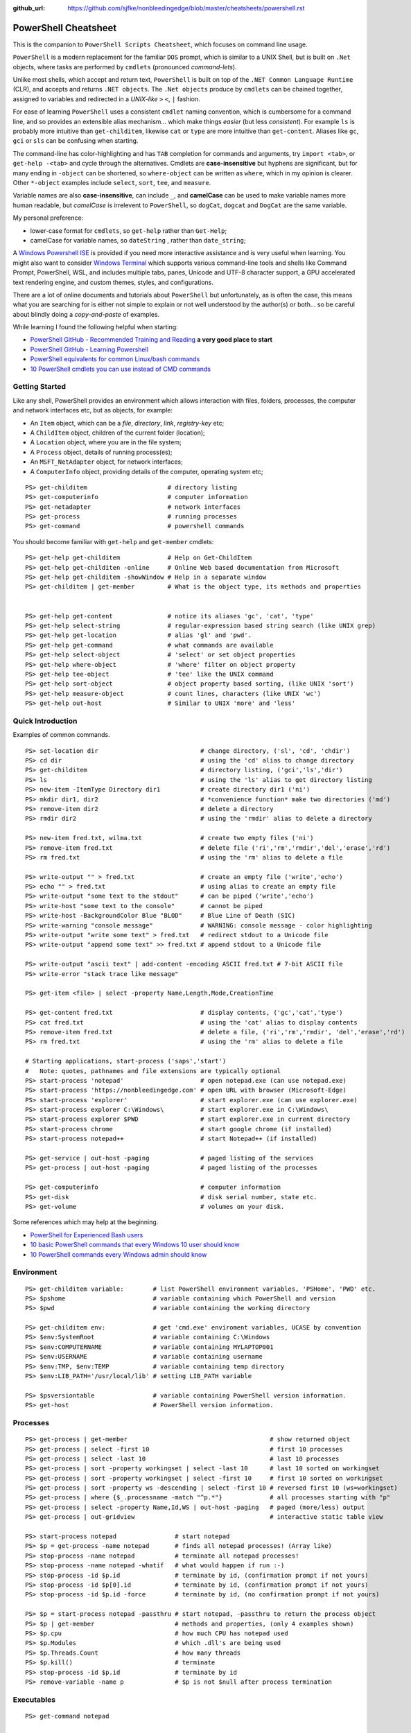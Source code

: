 :github_url: https://github.com/sjfke/nonbleedingedge/blob/master/cheatsheets/powershell.rst

*********************
PowerShell Cheatsheet
*********************

This is the companion to ``PowerShell Scripts Cheatsheet``, which focuses on command line usage.

``PowerShell`` is a modern replacement for the familiar ``DOS`` prompt, which is similar to a UNIX Shell, but
is built on ``.Net`` objects, where tasks are performed by ``cmdlets`` (pronounced *command-lets*).

Unlike most shells, which accept and return text, ``PowerShell`` is built on top of the ``.NET Common Language Runtime`` (CLR), 
and accepts and returns ``.NET objects``. The ``.Net objects`` produce by ``cmdlets`` can be chained together, assigned to 
variables and redirected in a *UNIX-like* ``>`` ``<``, ``|`` fashion.

For ease of learning ``PowerShell`` uses a consistent ``cmdlet`` naming convention, which is cumbersome for a command line, 
and so provides an extensible alias mechanism... which make things *easier*  (but less *consistent*). 
For example ``ls`` is probably more intuitive than ``get-childitem``, likewise ``cat`` or ``type`` are more intuitive than ``get-content``.
Aliases like ``gc``, ``gci`` or ``sls`` can be confusing when starting. 

The command-line has color-highlighting and has ``TAB`` completion for commands and arguments, try ``import <tab>``, or ``get-help -<tab>`` and cycle 
through the alternatives. Cmdlets are **case-insensitive** but hyphens are significant, but for many ending in ``-object`` can be shortened, so ``where-object`` 
can be written as ``where``, which in my opinion is clearer. Other ``*-object`` examples include ``select``, ``sort``, ``tee``,  and ``measure``.

Variable names are also **case-insensitive**, can include ``_``, and **camelCase** can be used to make variable names more human readable, but *camelCase* is 
irrelevent to ``PowerShell``, so ``dogCat``, ``dogcat`` and ``DogCat`` are the same variable.

My personal preference:

* lower-case format for ``cmdlets``, so ``get-help`` rather than ``Get-Help``;
* camelCase for variable names, so ``dateString`` , rather than ``date_string``;

A `Windows Powershell ISE <https://docs.microsoft.com/en-us/powershell/scripting/components/ise/introducing-the-windows-powershell-ise?view=powershell-7>`_  
is provided if you need more interactive assistance and is very useful when learning. You might also want to consider `Windows Terminal <https://github.com/microsoft/terminal>`_ which supports various command-line tools and shells like 
Command Prompt, PowerShell, WSL, and includes multiple tabs, panes, Unicode and UTF-8 character support, a GPU accelerated text rendering engine, and 
custom themes, styles, and configurations.

There are a lot of online documents and tutorials about ``PowerShell`` but unfortunately, as is often the case, this means what you are searching for is 
either not simple to explain or not well understood by the author(s) or both... so be careful about blindly doing a *copy-and-paste* of examples.

While learning I found the following helpful when starting:

* `PowerShell GitHub - Recommended Training and Reading <https://github.com/PowerShell/PowerShell/tree/master/docs/learning-powershell#recommended-training-and-reading>`_ **a very good place to start**
* `PowerShell GitHub - Learning Powershell <https://github.com/PowerShell/PowerShell/tree/master/docs/learning-powershell>`_
* `PowerShell equivalents for common Linux/bash commands <https://mathieubuisson.github.io/powershell-linux-bash/>`_
* `10 PowerShell cmdlets you can use instead of CMD commands <https://www.techrepublic.com/article/pro-tip-migrate-to-powershell-from-cmd-with-these-common-cmdlets/>`_

Getting Started
===============

Like any shell, PowerShell provides an environment which allows interaction with files, folders, processes, the computer and network interfaces etc, but as 
objects, for example:

* An ``Item`` object, which can be a *file*, *directory*, *link*, *registry-key* etc;
* A ``ChildItem`` object, children of the current folder (location);
* A ``Location`` object, where you are in the file system;
* A ``Process`` object, details of running process(es);
* An ``MSFT_NetAdapter`` object, for network interfaces;
* A ``ComputerInfo`` object, providing details of the computer, operating system etc;

::

   PS> get-childitem                      # directory listing
   PS> get-computerinfo                   # computer information
   PS> get-netadapter                     # network interfaces
   PS> get-process                        # running processes
   PS> get-command                        # powershell commands

You should become familiar with ``get-help`` and ``get-member`` cmdlets::

   PS> get-help get-childitem             # Help on Get-ChildItem
   PS> get-help get-childiten -online     # Online Web based documentation from Microsoft
   PS> get-help get-childitem -showWindow # Help in a separate window
   PS> get-childitem | get-member         # What is the object type, its methods and properties

    
   PS> get-help get-content               # notice its aliases 'gc', 'cat', 'type'
   PS> get-help select-string             # regular-expression based string search (like UNIX grep)
   PS> get-help get-location              # alias 'gl' and 'pwd'.
   PS> get-help get-command               # what commands are available
   PS> get-help select-object             # 'select' or set object properties
   PS> get-help where-object              # 'where' filter on object property
   PS> get-help tee-object                # 'tee' like the UNIX command
   PS> get-help sort-object               # object property based sorting, (like UNIX 'sort')
   PS> get-help measure-object            # count lines, characters (like UNIX 'wc')
   PS> get-help out-host                  # Similar to UNIX 'more' and 'less'

Quick Introduction
==================

Examples of common commands.

::

   PS> set-location dir                            # change directory, ('sl', 'cd', 'chdir')
   PS> cd dir                                      # using the 'cd' alias to change directory
   PS> get-childitem                               # directory listing, ('gci','ls','dir')
   PS> ls                                          # using the 'ls' alias to get directory listing
   PS> new-item -ItemType Directory dir1           # create directory dir1 ('ni')
   PS> mkdir dir1, dir2                            # *convenience function* make two directories ('md')
   PS> remove-item dir2                            # delete a directory
   PS> rmdir dir2                                  # using the 'rmdir' alias to delete a directory
   
   PS> new-item fred.txt, wilma.txt                # create two empty files ('ni')
   PS> remove-item fred.txt                        # delete file ('ri','rm','rmdir','del','erase','rd')
   PS> rm fred.txt                                 # using the 'rm' alias to delete a file
   
   PS> write-output "" > fred.txt                  # create an empty file ('write','echo')
   PS> echo "" > fred.txt                          # using alias to create an empty file
   PS> write-output "some text to the stdout"      # can be piped ('write','echo')
   PS> write-host "some text to the console"       # cannot be piped
   PS> write-host -BackgroundColor Blue "BLOD"     # Blue Line of Death (SIC)
   PS> write-warning "console message"             # WARNING: console message - color highlighting
   PS> write-output "write some text" > fred.txt   # redirect stdout to a Unicode file
   PS> write-output "append some text" >> fred.txt # append stdout to a Unicode file
   
   PS> write-output "ascii text" | add-content -encoding ASCII fred.txt # 7-bit ASCII file
   PS> write-error "stack trace like message"
   
   PS> get-item <file> | select -property Name,Length,Mode,CreationTime
   
   PS> get-content fred.txt                        # display contents, ('gc','cat','type')
   PS> cat fred.txt                                # using the 'cat' alias to display contents
   PS> remove-item fred.txt                        # delete a file, ('ri','rm','rmdir', 'del','erase','rd')
   PS> rm fred.txt                                 # using the 'rm' alias to delete a file
   
   # Starting applications, start-process ('saps','start')
   #   Note: quotes, pathnames and file extensions are typically optional
   PS> start-process 'notepad'                     # open notepad.exe (can use notepad.exe)
   PS> start-process 'https://nonbleedingedge.com' # open URL with browser (Microsoft-Edge)
   PS> start-process 'explorer'                    # start explorer.exe (can use explorer.exe)
   PS> start-process explorer C:\Windows\          # start explorer.exe in C:\Windows\
   PS> start-process explorer $PWD                 # start explorer.exe in current directory
   PS> start-process chrome                        # start google chrome (if installed)
   PS> start-process notepad++                     # start Notepad++ (if installed)
   
   PS> get-service | out-host -paging              # paged listing of the services
   PS> get-process | out-host -paging              # paged listing of the processes

   PS> get-computerinfo                            # computer information
   PS> get-disk                                    # disk serial number, state etc.
   PS> get-volume                                  # volumes on your disk.

Some references which may help at the beginning.

* `PowerShell for Experienced Bash users <https://github.com/PowerShell/PowerShell/tree/master/docs/learning-powershell#map-book-for-experienced-bash-users>`_
* `10 basic PowerShell commands that every Windows 10 user should know <https://www.thewindowsclub.com/basic-powershell-commands-windows>`_
* `10 PowerShell commands every Windows admin should know <https://www.techrepublic.com/blog/10-things/10-powershell-commands-every-windows-admin-should-know/>`_

Environment
===========

::

   PS> get-childitem variable:        # list PowerShell environment variables, 'PSHome', 'PWD' etc.
   PS> $pshome                        # variable containing which PowerShell and version
   PS> $pwd                           # variable containing the working directory
   
   PS> get-childitem env:             # get 'cmd.exe' enviroment variables, UCASE by convention
   PS> $env:SystemRoot                # variable containing C:\Windows
   PS> $env:COMPUTERNAME              # variable containing MYLAPTOP001
   PS> $env:USERNAME                  # variable containing username
   PS> $env:TMP, $env:TEMP            # variable containing temp directory
   PS> $env:LIB_PATH='/usr/local/lib' # setting LIB_PATH variable 
   
   PS> $psversiontable                # variable containing PowerShell version information.
   PS> get-host                       # PowerShell version information.

Processes
=========

::

   PS> get-process | get-member                                       # show returned object
   PS> get-process | select -first 10                                 # first 10 processes
   PS> get-process | select -last 10                                  # last 10 processes
   PS> get-process | sort -property workingset | select -last 10      # last 10 sorted on workingset
   PS> get-process | sort -property workingset | select -first 10     # first 10 sorted on workingset
   PS> get-process | sort -property ws -descending | select -first 10 # reversed first 10 (ws=workingset)
   PS> get-process | where {$_.processname -match "^p.*"}             # all processes starting with "p"
   PS> get-process | select -property Name,Id,WS | out-host -paging   # paged (more/less) output
   PS> get-process | out-gridview                                     # interactive static table view
   
   PS> start-process notepad                # start notepad
   PS> $p = get-process -name notepad       # finds all notepad processes! (Array like)
   PS> stop-process -name notepad           # terminate all notepad processes!
   PS> stop-process -name notepad -whatif   # what would happen if run :-)
   PS> stop-process -id $p.id               # terminate by id, (confirmation prompt if not yours)
   PS> stop-process -id $p[0].id            # terminate by id, (confirmation prompt if not yours)
   PS> stop-process -id $p.id -force        # terminate by id, (no confirmation prompt if not yours)
   
   PS> $p = start-process notepad -passthru # start notepad, -passthru to return the process object
   PS> $p | get-member                      # methods and properties, (only 4 examples shown)
   PS> $p.cpu                               # how much CPU has notepad used
   PS> $p.Modules                           # which .dll's are being used
   PS> $p.Threads.Count                     # how many threads
   PS> $p.kill()                            # terminate
   PS> stop-process -id $p.id               # terminate by id
   PS> remove-variable -name p              # $p is not $null after process termination
   
Executables
===========

::

   PS> get-command notepad
   
   CommandType     Name                                               Version    Source
   -----------     ----                                               -------    ------
   Application     notepad.exe                                        10.0.19... C:\WINDOWS\system32\notepad.exe
   
   
   PS> get-command notepad -All
   
   CommandType     Name                                               Version    Source
   -----------     ----                                               -------    ------
   Application     notepad.exe                                        10.0.19... C:\WINDOWS\system32\notepad.exe
   Application     notepad.exe                                        10.0.19... C:\WINDOWS\notepad.exe
   
   PS> get-command notepad | format-list
   
   Name            : notepad.exe
   CommandType     : Application
   Definition      : C:\WINDOWS\system32\notepad.exe
   Extension       : .exe
   Path            : C:\WINDOWS\system32\notepad.exe
   FileVersionInfo : File:             C:\WINDOWS\system32\notepad.exe
                     InternalName:     Notepad
                     OriginalFilename: NOTEPAD.EXE.MUI
                     FileVersion:      10.0.19041.1766 (WinBuild.160101.0800)
                     FileDescription:  Notepad
                     Product:          Microsoft® Windows® Operating System
                     ProductVersion:   10.0.19041.1766
                     Debug:            False
                     Patched:          False
                     PreRelease:       False
                     PrivateBuild:     False
                     SpecialBuild:     False
                     Language:         English (United Kingdom)

Files and Folders
=================
::

   PS> new-item fred.txt, wilma.txt                     # create two empty files ('ni')
   PS> remove-item fred.txt                             # delete file ('ri','rm','rmdir','del','erase','rd')
   PS> rm fred.txt                                      # using the 'rm' alias to delete a file
   
   PS> new-item -ItemType Directory dir1                # create directory dir1 ('ni')
   PS> mkdir dir1, dir2                                 # *convenience function* make two directories ('md')
   PS> remove-item dir2                                 # delete a directory
   PS> rmdir dir2                                       # using the 'rmdir' alias to delete a directory

   PS> get-childitem -path 'C:\Program Files\'          # list folder contents (gci,ls)          
   PS> ls 'C:\Program Files\'                           # list folder contents A => Z
   PS> get-childitem -path 'C:\Program Files\' -recurse # recursively list folder contents
   
   PS> get-childitem -path 'C:\Program Files\' | sort -Descending   # sorted Z => A
   PS> get-childitem -path 'C:\Program Files\' | select -property * # every childitem property
   
   PS> write-output 'fred' > fred.txt                   # create file and add content (UTF8 encoded)
   
   PS> set-content -value "Fred" fred.txt               # create file and add content (see -encoding)
   PS> add-content -value "Freddie" fred.txt            # append content
   PS> write-output "Freddy" | add-content fred.txt     # append content
   PS> get-content fred.txt                             
   Fred
   Freddie
   Freddy
   PS> set-content -value $null fred.txt                # empty content

   PS> get-content <file> -wait                         # tailing a log-file
   PS> get-content <file> | select -first 10            # first 10 lines
   PS> get-content <file> | select -last 10             # last 10 lines
   
   PS> get-content <file> | measure -line -word         # count lines, words   
   PS> get-content <file> | measure -character          # count characters   
 
   PS> select-string 'str1' <file>                      # all lines containing 'str1'
   PS> select-string -NotMatch 'str1' <file>            # all lines *not* containing 'str1'
   PS> select-string ('str1','str2') <file>             # all lines containing 'str1' or 'str2'
   PS> select-string -NotMatch ('str1','str2') <file>   # all lines *not* containing 'str1' or 'str2'
   
   PS> select-string <regex> <file> | select -first 10  # first 10 lines containing <regex>
   PS> select-string <regex> <file> | select -last 10   # last 10 lines containing of <regex>

Command Line History
====================

You can recall and repeat commands::

   PS> get-history
   PS> invoke-history 10                                   # execute 10 in your history (aliases 'r' and 'ihy')
   PS> r 10                                                # same using the alias
   PS> get-history | select-string -pattern 'get'          # all the get-commands in your command history
   PS> get-history | where {$_.CommandLine -like "*get*"}  # all the get-commands in your command history
   PS> get-history | format-list -property *               # execution Start/EndExecutiontimes and status             
   PS> get-history -count 100                              # get 100 lines
   PS> clear-history

Computer Information
====================
::

   PS> systeminfo | more                                          # summary of the computer and more 
   PS> systeminfo | select-string 'System Boot Time'              # boot time
   PS> systeminfo | select-string @('System Model', 'OS Version') # model, os and bios
   
   # Classnames: Win32_BIOS, Win32_Processor, Win32_ComputerSystem, Win32_LocalTime, 
   #             Win32_LogicalDisk, Win32_LogonSession, Win32_QuickFixEngineering, Win32_Service
   PS> get-cimclass | out-host -paging                      # lists all available classes

   PS> get-ciminstance -classname Win32_BIOS                # bios version
   PS> get-ciminstance -classname Win32_Processor           # processor information
   PS> get-ciminstance -classname Win32_ComputerSystem      # computer name, model etc.
   PS> get-ciminstance -classname Win32_QuickFixEngineering # hotfixes installed on which date
   PS> get-ciminstance -classname Win32_QuickFixEngineering -property HotFixID | select -property hotfixid

Further reading:

* `Introduction to CIM Cmdlets <https://devblogs.microsoft.com/powershell/introduction-to-cim-cmdlets/>`_
* `Microsoft Docs: Get-CimInstance <https://docs.microsoft.com/en-us/powershell/module/cimcmdlets/get-ciminstance>`_

Network Information
===================

A lot more information is available than shown here, see further reading.

::

   PS> Get-NetAdapter -physical                  # Physical interfaces: Name, Status, Mac Address, Speed
   PS> Get-NetAdapter                            # All interfaces: Name, Status, Mac Address, Speed
   PS> Get-NetAdapterAdvancedProperty -Name Wifi # Properties of Wifi interface
   PS> Get-NetIPAddress | Format-Table           # IP address per interface, for ifIndex, see Get-NetAdapter

Further reading:

* `Microsoft Docs: NetTCPIP <https://docs.microsoft.com/en-us/powershell/module/nettcpip>`_

Services
========

::

   PS> get-service | out-host -Paging                     # paged listing of the services
   PS> get-service | where -property Status -eq 'running' # all running services
   PS> start-service <service name>
   PS> stop-service <service name>
   PS> suspend-service <service name>
   PS> resume-service <service name>
   PS> restart-service <service name>


Windows EventLog
================

::

   # Gets events from event logs and event tracing log files
   PS> (Get-WinEvent -ListLog Application).ProviderNames | out-host -paging  # who is writing Application logs
   
   PS> get-winevent -filterhashtable @{logname='application'} | get-member # slow ... be patient :-)
   
   PS> get-winevent -filterhashtable @{logname='application'; providername='MSSQLSERVER'} | out-host -paging
   PS> get-winevent -filterhashtable @{logname='application'; providername='MSSQLSERVER'} | where {$_.Message -like '*error*'} | out-host -paging

   # Uses deprecated Win32 API, last reference PowerShell 5 docs, but still works on Windows 10 Home
   PS> get-eventlog -list                                                    # list a summary count of the events
   PS> get-eventlog -logname system -newest 5                                # last 5 system events
   PS> get-eventlog -logname system -entrytype error | out-host -paging      # system error events

   PS> get-eventlog -logname application | out-host -paging                  # lists application events (with index number)
   PS> get-eventlog -logname application -Index 14338 | select -Property *   # details of application event 14338

   PS> $events = get-eventlog -logname system -newest 1000                   # capture last 1000 system events
   PS> $events | group -property source -noelement | sort -property count -descending # categorize them
   
   PS> get-eventlog -logname application -source MSSQLSERVER | out-host -paging
   PS> get-eventlog -logname application -source MSSQLSERVER -after '11/18/2020' | out-host -paging
   
Further reading:

* `Collen M. Morrow: Parsing Windows event logs with PowerShell <https://colleenmorrow.com/2012/09/20/parsing-windows-event-logs-with-powershell/>`_
* `Microsoft Docs: Get-WinEvent <https://docs.microsoft.com/en-us/powershell/module/microsoft.powershell.diagnostics/get-winevent>`_
* `Microsoft Docs: Get-EventLog <https://docs.microsoft.com/en-us/powershell/module/microsoft.powershell.management/get-eventlog>`_

HotFixes
========

::

   PS> get-hotfix                    # list all installed hot fixes and their ID
   PS> get-hotfix -Id KB4516115      # when was hotfix installed
   
   # To get hotfix details (example is a random choice, happens to be an Adobe Flash update)
   PS> start-process "https://www.catalog.update.microsoft.com/Search.aspx?q=KB4516115" 

Network TCPIP
=============

::

   PS> test-netconnection                                  # ping internetbeacon.msedge.net
   PS> test-netconnection -computername localhost          # ping oneself
   PS> test-netconnection -computername localhost -port 80 # ping local web-server
   PS> test-netconnection -computername "www.google.com" -informationlevel "detailed" -port 80
   PS> test-netconnection -computername "www.google.com" -informationlevel "detailed" -port 443
   PS> test-netconnection -traceroute -computername "www.google.com"


   PS> get-netipaddress | format-table                     # configured IP addresses
   PS> get-netipaddress -suffixorigin dhcp                 # DHCP IP address
   PS> get-netipaddress -suffixorigin manual               # Manual IP address
   
DNS Resolver
============

::

   PS> resolve-dnsname -name www.google.com               # IP address of google.com
   PS> resolve-dnsname -name 172.217.168.4                # reverse IP of www.google.com
   PS> resolve-dnsname -name 2a00:1450:400a:801::2004     # reverse IP of www.google.com

   PS> resolve-dnsname -Name www.gmail.com                # Address records
   PS> resolve-dnsname -Name www.gmail.com -Type MX       # Mail Exchange records
   
   PS> resolve-dnsname www.google.com -Server 192.168.1.1 # Specific name server
   
   PS> $dnsServer = @('8.8.8.8','8.8.4.4')                # Google Public DNS Server IPs
   PS> resolve-dnsname www.google.com -server $dnsServer  # Specific name servers
   
   PS> get-dnsclientcache                                 # list your DNS cache
   PS> clear-dnsclientcache                               # empty you DNS cache
   
   PS> ipconfig /all                                      # DNS servers DOS command
   PS> get-dnsclientserveraddress                         # DNS servers 

The examples are very simple, much more is possible, but remember an object is returned not text.

More detailed examples:


* `AdamTheAutomator: Resolving DNS Records with PowerShell <https://adamtheautomator.com/resolve-dnsname/>`_
* `Microsoft Docs: Resolve-DnsName <https://docs.microsoft.com/en-us/powershell/module/dnsclient/resolve-dnsname>`_
* `Microsoft Docs: DnsClient Module <https://docs.microsoft.com/en-us/powershell/module/dnsclient/>`_


Web-Pages and REST API's
========================

::

   # web-pages
   PS> (Invoke-WebRequest -uri "https://www.nonbleedingedge.com/missing.html").statuscode       # error: (404) Not Found.
   PS> (Invoke-WebRequest -uri "https://www.nonbleedingedge.com").statuscode                    # 200
   PS> Invoke-WebRequest -uri "https://www.nonbleedingedge.com/index.html" -outfile "index.htm" # index.htm
   
   # rest-api
   PS> Invoke-RestMethod -uri https://blogs.msdn.microsoft.com/powershell/feed/
   PS> Invoke-RestMethod -uri https://blogs.msdn.microsoft.com/powershell/feed/ | Format-Table -Property Title, pubDate
   
   title                                                             pubDate
   -----                                                             -------
   SecretStore Release Candidate 3                                   Mon, 15 Mar 2021 22:12:04 +0000
   Updating help for the PSReadLine module in Windows PowerShell 5.1 Thu, 11 Mar 2021 15:29:00 +0000
   Announcing PSReadLine 2.2-beta.2 with Dynamic help                Fri, 05 Mar 2021 20:09:10 +0000
   SecretManagement and SecretStore Release Candidate 2              Wed, 03 Mar 2021 18:55:58 +0000
   PowerShell Team 2021 Investments                                  Tue, 02 Mar 2021 14:19:46 +0000
   PowerShell for Visual Studio Code Updates – February 2021         Thu, 25 Feb 2021 20:52:17 +0000
   Announcing PowerShell Community Blog                              Thu, 18 Feb 2021 17:28:05 +0000
   SecretManagement and SecretStore Release Candidates               Thu, 07 Jan 2021 18:19:44 +0000
   PowerShell 7.2 Preview 2 release                                  Wed, 16 Dec 2020 00:08:04 +0000
   Announcing PowerShell Crescendo Preview.1                         Tue, 08 Dec 2020 17:20:18 +0000

::
   
   PS> [system.web.httputility]::urlencode("https://test.com/q?name=fred flinstone&age=35")
   https%3a%2f%2ftest.com%2fsearch%3fname%3dfred+flinstone%26age%3d35

   PS> [system.web.httputility]::urldecode("https%3a%2f%2ftest.com%2fsearch%3fname%3dfred+flinstone%26age%3d35")
   https://test.com/search?name=fred flinstone&age=35

   PS> [system.web.httputility]::htmlencode("https://test.com/search?name=fred flinstone&age=35")
   https://test.com/search?name=fred flinstone&amp;age=35   

   PS> [system.web.httputility]::htmldecode("https://test.com/search?name=fred flinstone&amp;age=35")
   https://test.com/search?name=fred flinstone&age=35
   
   PS> [uri]::escapedatastring("https://test.com/search?name=fred flinstone&age=35")
   https%3A%2F%2Ftest.com%2Fsearch%3Fname%3Dfred%20flinstone%26age%3D35

   PS> [uri]::unescapedatastring("https%3A%2F%2Ftest.com%2Fsearch%3Fname%3Dfred%20flinstone%26age%3D35")
   https://test.com/search?name=fred flinstone&age=35

   PS> [uri]::escapeuristring("https://test.com/search?name=fred flinstone&age=35")
   https://test.com/search?name=fred%20flinstone&age=35

 
More detailed examples:

* `Microsoft Docs: Get content from a web page <https://docs.microsoft.com/powershell/module/Microsoft.PowerShell.Utility/Invoke-WebRequest>`_
* `Microsoft Docs: Send an HTTP or HTTPS request to a RESTful web service <https://docs.microsoft.com/powershell/module/Microsoft.PowerShell.Utility/Invoke-RestMethod>`_
* `AdamTheAutomator: Invoke-WebRequest - PowerShell’s Web Swiss Army Knife <https://adamtheautomator.com/invoke-webrequest/>`_
* `Microsoft Docs: HttpUtility Class <hhttps://docs.microsoft.com/en-us/dotnet/api/system.web.httputility>`_

Active Directory
================

Generic examples are stolen from further reading reference.

:: 

   PS> Get-ADDomain                      # Basic Domain Information
   PS> Get-ADUser username -Properties * # Get User and List All Properties
   PS> Search-ADAccount -LockedOut       # Find All Locked User Accounts
   PS> Search-ADAccount -AccountDisabled # List all Disabled User Accounts
   
   PS> get-wmiobject win32_useraccount                   # List SID (Security Identifier)
   PS> get-wmiobject win32_useraccount | Select name,sid # List name, SID only
   
   PS> new-guid                          # 7bf86414-c4a6-4e05-aedd-e792f5df63d2
   PS> [guid]::NewGuid().ToString()      # 067ca88d-f94d-47a0-ac73-14f8f62b55e8 (full-syntax)
   

Further reading:

* `Microsoft Docs: ActiveDirectory Module <https://docs.microsoft.com/en-us/powershell/module/activedirectory>`_
* `AdamTheAutomator: Active Directory Scripts Galore: Come and Get It! <https://adamtheautomator.com/active-directory-scripts/>`_
* `Huge List Of PowerShell Commands for Active Directory, Office 365 and more <https://activedirectorypro.com/powershell-commands/>`_

Formatting Output
=================

By default Powershell appears to render *cmdlet* output, using ``format-table``.

Others such as ``format-list``, ``out-gridview`` are available as illustrated here.

::

   PS> Get-Service | Format-List | out-host -paging
   Name                : AarSvc_191cbe5f
   DisplayName         : Agent Activation Runtime_191cbe5f
   Status              : Running
   DependentServices   : {}
   ServicesDependedOn  : {}
   CanPauseAndContinue : False
   CanShutdown         : False
   CanStop             : True
   ServiceType         : 240
   
   Name                : ACCSvc
   DisplayName         : ACC Service
   Status              : Running
   DependentServices   : {}
   ServicesDependedOn  : {}
   CanPauseAndContinue : False
   CanShutdown         : True
   CanStop             : True
   ServiceType         : Win32OwnProcess

   PS> Get-Service | select -property Name,Status | Format-List 
   Name   : AarSvc_191cbe5f
   Status : Running
   
   Name   : ACCSvc
   Status : Running

   PS> Get-Service | Format-table | select -first 10 # this produces the same output
   PS> Get-Service | select -first 10                # this produces the same output
   Status   Name               DisplayName
   ------   ----               -----------
   Running  AarSvc_191cbe5f    Agent Activation Runtime_191cbe5f
   Running  ACCSvc             ACC Service
   Stopped  AJRouter           AllJoyn Router Service
   Stopped  ALG                Application Layer Gateway Service
   Stopped  AppIDSvc           Application Identity
   
   PS> Get-Service | where -Property Status -eq 'Running' | Format-List # All running services
   PS> Get-Service | where -Property Status -ne 'Running' | Format-List # All services not running

The *cmdlet* ``out-gridview`` produces a graphical table than can be ordered and filtered, as shown 
in the example which is shows only running services in alphabetic *DisplayName* order.

.. image:: ../images/running-services.png
    :width: 500px
    :align: center
    :height: 350px

The ``out-gridview`` in combination with ``import-csv`` *cmdlets* can quickly render CSV files, 
and avoids having to use ``Microsoft Excel`` or ``Microsoft Access``.

::

   PS> import-csv -Path file.csv -Delimeter "`t" | out-gridview # <TAB> separated file.
   PS> import-csv -Path file.csv -Delimeter ";" | out-gridview  # ';' separated file.
   PS> import-csv -Path file.csv -Delimeter "," | out-gridview  # ',' separated file.
   
   
.. image:: ../images/file-csv-gridview.png
    :width: 300px
    :align: center
    :height: 160px

Formatting Variables
====================

Very similar to Python ``-f`` operator, examples use ``write-host`` but can be used with other cmdlets, such as assigment.
Specified as ``{<index>, <alignment><width>:<format_spec>}``

::

   PS> $shortText = "Align me"
   PS> $longerText = "Please Align me, but I am very wide"
   
   PS> write-host("{0,-20}" -f $shortText)         # Left-align; no overflow.
   PS> write-host("{0,20}"  -f $shortText)         # Right-align; no overflow.
   PS> write-host("{0,-20}" -f $longerText)        # Left-align; data overflows width.
   
   PS> write-host("Room: {0:D}" -f 232)            # Room: 232
   PS> write-host("Invoice No.: {0:D8}" -f 17)     # Invoice No.: 00000017
   PS> $invoice = "{0}-{1}" -f 00017, 007          # (integers) so invoice = 17-7  
   PS> $invoice = "{0}-{1}" -f '00017', '007'      # (strings) so invoice = 00017-007  
   
   PS> write-host("Temp: {0:F}°C" -f 18.456)       # Temp: 18.46°C
   PS> write-host("Grade: {0:p}" -f 0.875)         # Grade: 87.50%
   PS> write-host('Grade: {0:p0}' -f 0.875)        # Grade: 88%  
   PS> write-host('{1}: {0:p0}' -f 0.875, 'Maths') # Maths: 88%
   
   # Custom formats
   PS> write-output('{1:00000}' -f 'x', 1234)      # 01234
   PS> write-output('{0:0.000}' -f [Math]::Pi)     # 3.142
   PS> write-output('{0:00.0000}' -f 1.23)         # 01.2300
   PS> write-host('{0:####}' -f 1234.567)          # 1235
   PS> write-host('{0:####.##}' -f 1234.567)       # 1234.57
   PS> write-host('{0:#,#}' -f 1234567)            # 1,234,567
   PS> write-host('{0:#,#.##}' -f 1234567.891)     # 1,234,567.89
   
   PS> write-host('{0:000}:{1}' -f 7, 'Bond')      # 007:Bond
   
   PS> get-date -Format 'yyyy-MM-dd:hh:mm:ss'      # 2020-04-27T07:19:05
   PS> get-date -Format 'yyyy-MM-dd:HH:mm:ss'      # 2020-04-27T19:19:05
   PS> get-date -UFormat "%A %m/%d/%Y %R %Z"       # Monday 04/27/2020 19:19 +02


More detailed examples:

* `PowershellPrimer.com: Formatting Output <https://powershellprimer.com/html/0013.html>`_
* `Microsoft Docs: Get-Date <https://docs.microsoft.com/powershell/module/microsoft.powershell.utility/get-date?view=powershell-6>`_


